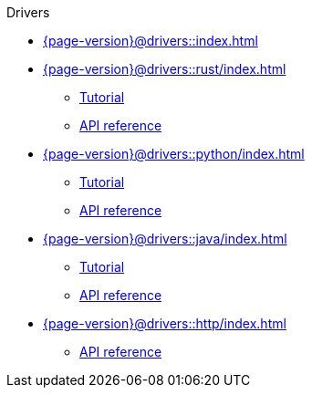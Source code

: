 .Drivers

* xref:{page-version}@drivers::index.adoc[]

* xref:{page-version}@drivers::rust/index.adoc[]
** xref:{page-version}@drivers::rust/tutorial.adoc[Tutorial]
** xref:drivers::rust/api-reference.adoc[API reference]

* xref:{page-version}@drivers::python/index.adoc[]
** xref:{page-version}@drivers::python/tutorial.adoc[Tutorial]
** xref:drivers::python/api-reference.adoc[API reference]

* xref:{page-version}@drivers::java/index.adoc[]
** xref:{page-version}@drivers::java/tutorial.adoc[Tutorial]
** xref:drivers::java/api-reference.adoc[API reference]

* xref:{page-version}@drivers::http/index.adoc[]
** xref:{page-version}@drivers::http/api-reference.adoc[API reference]

// * xref:{page-version}@drivers::nodejs/index.adoc[]
// ** xref:{page-version}@drivers::nodejs/tutorial.adoc[Tutorial]
// ** xref:drivers::nodejs/api-reference.adoc[API reference]

// * xref:{page-version}@drivers::csharp/index.adoc[]
// ** xref:{page-version}@drivers::csharp/tutorial.adoc[Tutorial]
// ** xref:drivers::csharp/api-reference.adoc[API reference]
//
// * xref:{page-version}@drivers::cpp/index.adoc[]
// ** xref:{page-version}@drivers::cpp/tutorial.adoc[Tutorial]
// ** xref:drivers::cpp/api-reference.adoc[API reference]
//
// * xref:{page-version}@drivers::c/index.adoc[]
// ** xref:{page-version}@drivers::c/tutorial.adoc[Tutorial]
// ** xref:drivers::c/api-reference.adoc[API reference]
